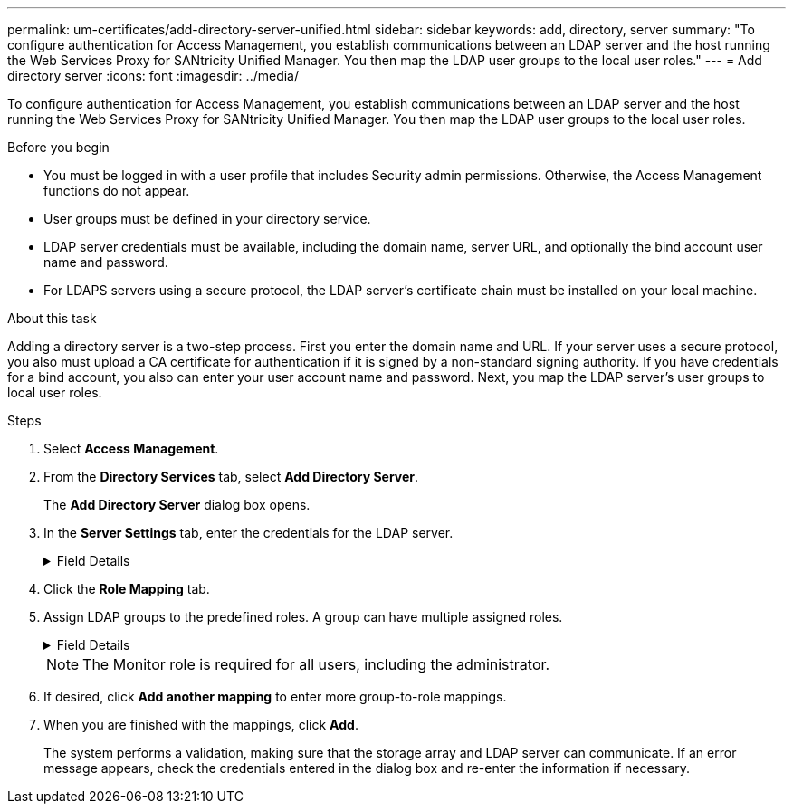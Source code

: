 ---
permalink: um-certificates/add-directory-server-unified.html
sidebar: sidebar
keywords: add, directory, server
summary: "To configure authentication for Access Management, you establish communications between an LDAP server and the host running the Web Services Proxy for SANtricity Unified Manager. You then map the LDAP user groups to the local user roles."
---
= Add directory server
:icons: font
:imagesdir: ../media/

[.lead]
To configure authentication for Access Management, you establish communications between an LDAP server and the host running the Web Services Proxy for SANtricity Unified Manager. You then map the LDAP user groups to the local user roles.

.Before you begin

* You must be logged in with a user profile that includes Security admin permissions. Otherwise, the Access Management functions do not appear.
* User groups must be defined in your directory service.
* LDAP server credentials must be available, including the domain name, server URL, and optionally the bind account user name and password.
* For LDAPS servers using a secure protocol, the LDAP server's certificate chain must be installed on your local machine.

.About this task

Adding a directory server is a two-step process. First you enter the domain name and URL. If your server uses a secure protocol, you also must upload a CA certificate for authentication if it is signed by a non-standard signing authority. If you have credentials for a bind account, you also can enter your user account name and password. Next, you map the LDAP server's user groups to local user roles.

.Steps

. Select *Access Management*.
. From the *Directory Services* tab, select *Add Directory Server*.
+
The *Add Directory Server* dialog box opens.

. In the *Server Settings* tab, enter the credentials for the LDAP server.
+
.Field Details
[%collapsible]
====
[cols="25h,~" options="header"]

|===
| Setting| Description
2+a|
*Configuration settings*
a|
Domain(s)
a|
Enter the domain name of the LDAP server. For multiple domains, enter the domains in a comma separated list. The domain name is used in the login (_username_@_domain_) to specify which directory server to authenticate against.
a|
Server URL
a|
Enter the URL for accessing the LDAP server in the form of `ldap[s]://*host*:*port*`.
a|
Upload certificate (optional)
a|
NOTE: This field appears only if an LDAPS protocol is specified in the Server URL field above.

Click *Browse* and select a CA certificate to upload. This is the trusted certificate or certificate chain used for authenticating the LDAP server.
a|
Bind account (optional)
a|
Enter a read-only user account for search queries against the LDAP server and for searching within the groups. Enter the account name in an LDAP-type format. For example, if the bind user is called "bindacct", then you might enter a value such as `CN=bindacct,CN=Users,DC=cpoc,DC=local`.
a|
Bind password (optional)
a|
NOTE: This field appears when you enter a bind account.

Enter the password for the bind account.
a|
Test server connection before adding
a|
Select this checkbox if you want to make sure the system can communicate with the LDAP server configuration you entered. The test occurs after you click *Add* at the bottom of the dialog box.

If this checkbox is selected and the test fails, the configuration is not added. You must resolve the error or de-select the checkbox to skip the testing and add the configuration.
2+a|
*Privilege settings*
a|
Search base DN
a|
Enter the LDAP context to search for users, typically in the form of `CN=Users, DC=copc, DC=local`.
a|
Username attribute
a|
Enter the attribute that is bound to the user ID for authentication. For example: `sAMAccountName`.
a|
Group attribute(s)
a|
Enter a list of group attributes on the user, which is used for group-to-role mapping. For example: `memberOf, managedObjects`.
|===
====

.  Click the *Role Mapping* tab.

. Assign LDAP groups to the predefined roles. A group can have multiple assigned roles.
+
.Field Details
[%collapsible]
====

[cols="25h,~" options="header"]

|===
| Setting| Description
2+a|
*Mappings*
a|
Group DN
a|
Specify the group distinguished name (DN) for the LDAP user group to be mapped. Regular expressions are supported. These special regular expression characters must be escaped with a backslash (\) if they are not part of a regular expression pattern:

\.[]{}()<>*+-=!?^$\|
a|
Roles
a|
Click in the field and select one of the local user roles to be mapped to the Group DN. You must individually select each role you want to include for this group. The Monitor role is required in combination with the other roles to log in to SANtricity Unified Manager.    The mapped roles include the following permissions:

** *Storage admin* -- Full read/write access to storage objects on the arrays, but no access to the security configuration.
** *Security admin* -- Access to the security configuration in Access Management and Certificate Management.
** *Support admin* -- Access to all hardware resources on storage arrays, failure data, and MEL events. No access to storage objects or the security configuration.
** *Monitor* -- Read-only access to all storage objects, but no access to the security configuration.
|===
====

+
NOTE: The Monitor role is required for all users, including the administrator.

. If desired, click *Add another mapping* to enter more group-to-role mappings.
. When you are finished with the mappings, click *Add*.
+
The system performs a validation, making sure that the storage array and LDAP server can communicate. If an error message appears, check the credentials entered in the dialog box and re-enter the information if necessary.
